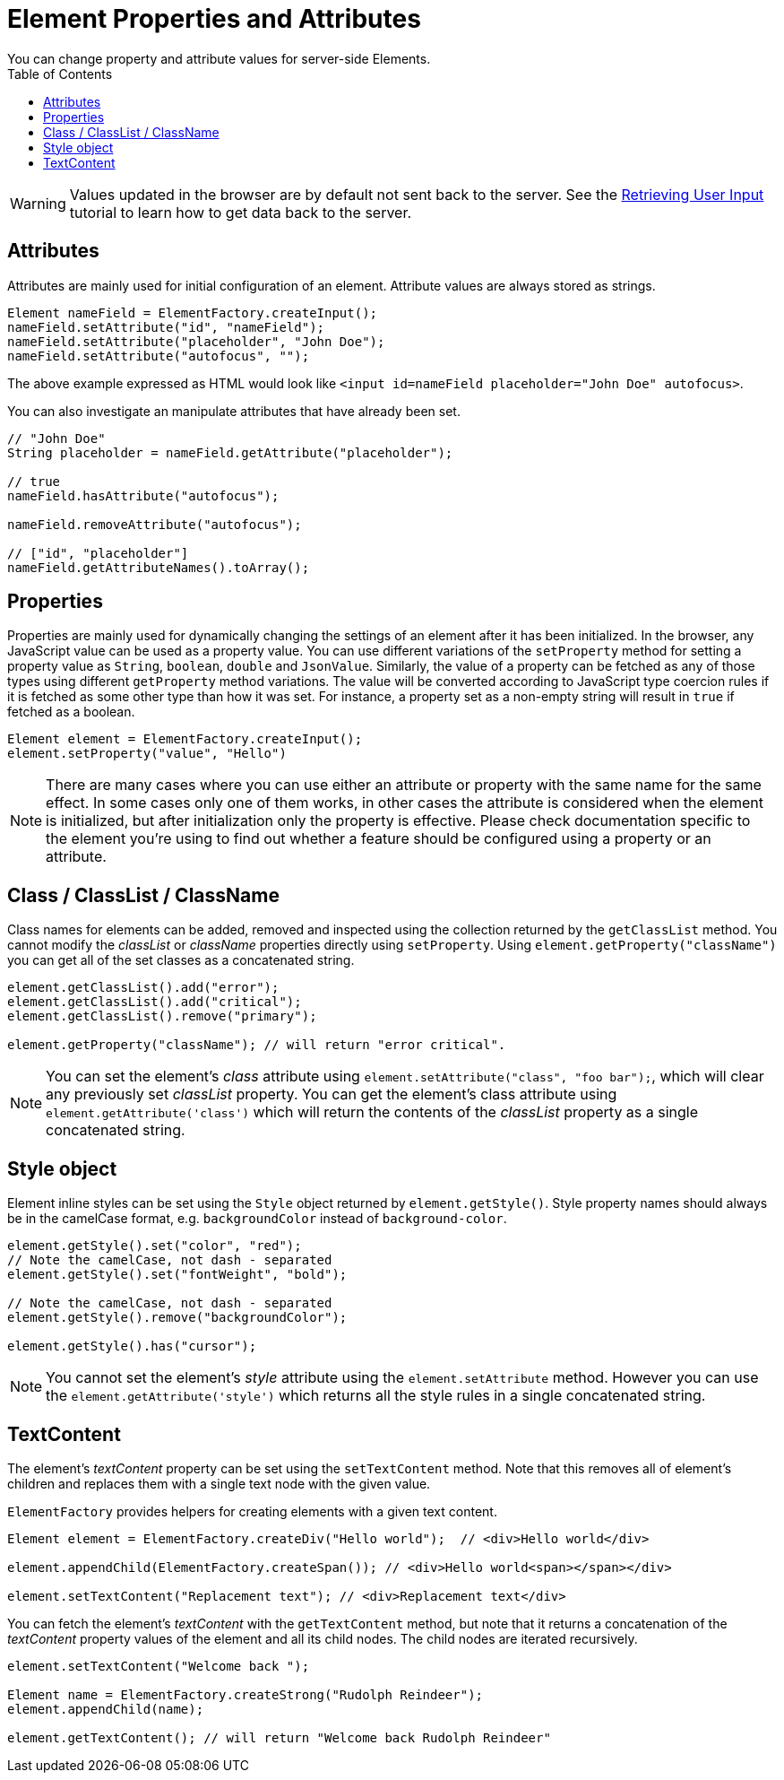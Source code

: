ifdef::env-github[:outfilesuffix: .asciidoc]
= Element Properties and Attributes
:toc:
You can change property and attribute values for server-side Elements.

[WARNING]
Values updated in the browser are by default not sent back to the server.
See the <<tutorial-user-input#,Retrieving User Input>> tutorial to learn how to get data back to the server.

== Attributes
Attributes are mainly used for initial configuration of an element.
Attribute values are always stored as strings.

[source,java]
----
Element nameField = ElementFactory.createInput();
nameField.setAttribute("id", "nameField");
nameField.setAttribute("placeholder", "John Doe");
nameField.setAttribute("autofocus", "");
----
The above example expressed as HTML would look like `<input id=nameField placeholder="John Doe" autofocus>`.

You can also investigate an manipulate attributes that have already been set.
[source,java]
----
// "John Doe"
String placeholder = nameField.getAttribute("placeholder");

// true
nameField.hasAttribute("autofocus");

nameField.removeAttribute("autofocus");

// ["id", "placeholder"]
nameField.getAttributeNames().toArray();
----

== Properties

Properties are mainly used for dynamically changing the settings of an element after it has been initialized.
In the browser, any JavaScript value can be used as a property value.
You can use different variations of the `setProperty` method for setting a property value as `String`, `boolean`, `double` and `JsonValue`.
Similarly, the value of a property can be fetched as any of those types using different `getProperty` method variations.
The value will be converted according to JavaScript type coercion rules if it is fetched as some other type than how it was set.
For instance, a property set as a non-empty string will result in `true` if fetched as a boolean.

[source,java]
----
Element element = ElementFactory.createInput();
element.setProperty("value", "Hello")
----

[NOTE]
There are many cases where you can use either an attribute or property with the same name for the same effect.
In some cases only one of them works, in other cases the attribute is considered when the element is initialized, but after initialization only the property is effective.
Please check documentation specific to the element you're using to find out whether a feature should be configured using a property or an attribute.

[[classList]]
== Class / ClassList / ClassName

Class names for elements can be added, removed and inspected using the collection returned by the `getClassList` method.
You cannot modify the _classList_ or _className_ properties directly using `setProperty`.
Using `element.getProperty("className")` you can get all of the set classes as a concatenated string.

[source,java]
----
element.getClassList().add("error");
element.getClassList().add("critical");
element.getClassList().remove("primary");

element.getProperty("className"); // will return "error critical".
----

[NOTE]
You can set the element's _class_ attribute using `element.setAttribute("class", "foo bar");`,
which will clear any previously set _classList_ property. You can get the element's
class attribute using `element.getAttribute('class')` which will return the contents of the
_classList_ property as a single concatenated string.

[[style]]
== Style object

Element inline styles can be set using the `Style` object returned by `element.getStyle()`.
Style property names should always be in the camelCase format, e.g. `backgroundColor`
instead of `background-color`.

[source,java]
----
element.getStyle().set("color", "red");
// Note the camelCase, not dash - separated
element.getStyle().set("fontWeight", "bold");

// Note the camelCase, not dash - separated
element.getStyle().remove("backgroundColor");

element.getStyle().has("cursor");
----

[NOTE]
You cannot set the element's _style_ attribute using the `element.setAttribute` method.
However you can use the `element.getAttribute('style')` which returns all the style rules in a single concatenated string.
[[textContent]]
== TextContent

The element's _textContent_ property can be set using the `setTextContent` method.
Note that this removes all of element's children and replaces them with a single
text node with the given value.

`ElementFactory` provides helpers for creating elements with a given text content.

[source,java]
----
Element element = ElementFactory.createDiv("Hello world");  // <div>Hello world</div>

element.appendChild(ElementFactory.createSpan()); // <div>Hello world<span></span></div>

element.setTextContent("Replacement text"); // <div>Replacement text</div>
----

You can fetch the element's _textContent_ with the `getTextContent` method,
but note that it returns a concatenation of the _textContent_
property values of the element and all its child nodes. The child nodes are iterated recursively.

[source,java]
----
element.setTextContent("Welcome back ");

Element name = ElementFactory.createStrong("Rudolph Reindeer");
element.appendChild(name);

element.getTextContent(); // will return "Welcome back Rudolph Reindeer"
----

